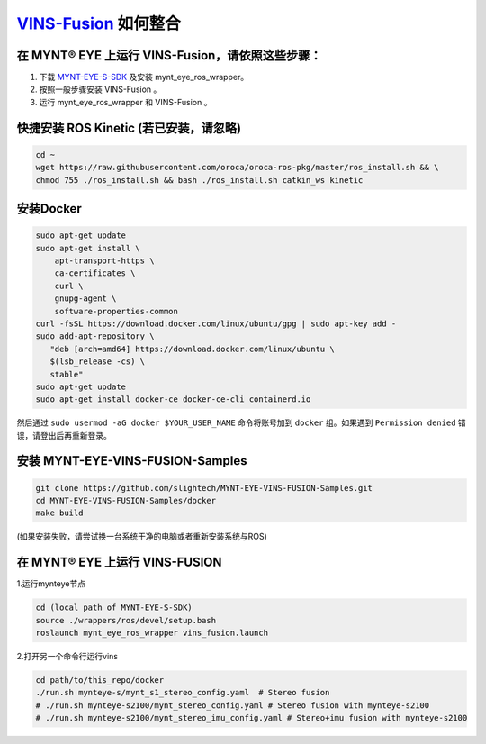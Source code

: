 .. _slam_vins_fusion:

`VINS-Fusion <https://github.com/HKUST-Aerial-Robotics/Vins-Fusion>`_ 如何整合
==============================================================================


在 MYNT® EYE 上运行 VINS-Fusion，请依照这些步骤：
--------------------------------------------------

1. 下载 `MYNT-EYE-S-SDK <https://github.com/slightech/MYNT-EYE-S-SDK.git>`_ 及安装 mynt_eye_ros_wrapper。
2. 按照一般步骤安装 VINS-Fusion 。
3. 运行 mynt_eye_ros_wrapper 和 VINS-Fusion 。


快捷安装 ROS Kinetic (若已安装，请忽略)
---------------------------------------

.. code-block:: bash

  cd ~
  wget https://raw.githubusercontent.com/oroca/oroca-ros-pkg/master/ros_install.sh && \
  chmod 755 ./ros_install.sh && bash ./ros_install.sh catkin_ws kinetic

安装Docker
----------

.. code-block:: bash

  sudo apt-get update
  sudo apt-get install \
      apt-transport-https \
      ca-certificates \
      curl \
      gnupg-agent \
      software-properties-common
  curl -fsSL https://download.docker.com/linux/ubuntu/gpg | sudo apt-key add -
  sudo add-apt-repository \
     "deb [arch=amd64] https://download.docker.com/linux/ubuntu \
     $(lsb_release -cs) \
     stable"
  sudo apt-get update
  sudo apt-get install docker-ce docker-ce-cli containerd.io

然后通过 ``sudo usermod -aG docker $YOUR_USER_NAME`` 命令将账号加到 ``docker`` 组。如果遇到 ``Permission denied`` 错误，请登出后再重新登录。



安装 MYNT-EYE-VINS-FUSION-Samples
---------------------------------

.. code-block:: bash

  git clone https://github.com/slightech/MYNT-EYE-VINS-FUSION-Samples.git
  cd MYNT-EYE-VINS-FUSION-Samples/docker
  make build

(如果安装失败，请尝试换一台系统干净的电脑或者重新安装系统与ROS)

在 MYNT® EYE 上运行 VINS-FUSION
-------------------------------

1.运行mynteye节点

.. code-block:: bash

  cd (local path of MYNT-EYE-S-SDK)
  source ./wrappers/ros/devel/setup.bash
  roslaunch mynt_eye_ros_wrapper vins_fusion.launch

2.打开另一个命令行运行vins

.. code-block:: bash

  cd path/to/this_repo/docker
  ./run.sh mynteye-s/mynt_s1_stereo_config.yaml  # Stereo fusion
  # ./run.sh mynteye-s2100/mynt_stereo_config.yaml # Stereo fusion with mynteye-s2100
  # ./run.sh mynteye-s2100/mynt_stereo_imu_config.yaml # Stereo+imu fusion with mynteye-s2100